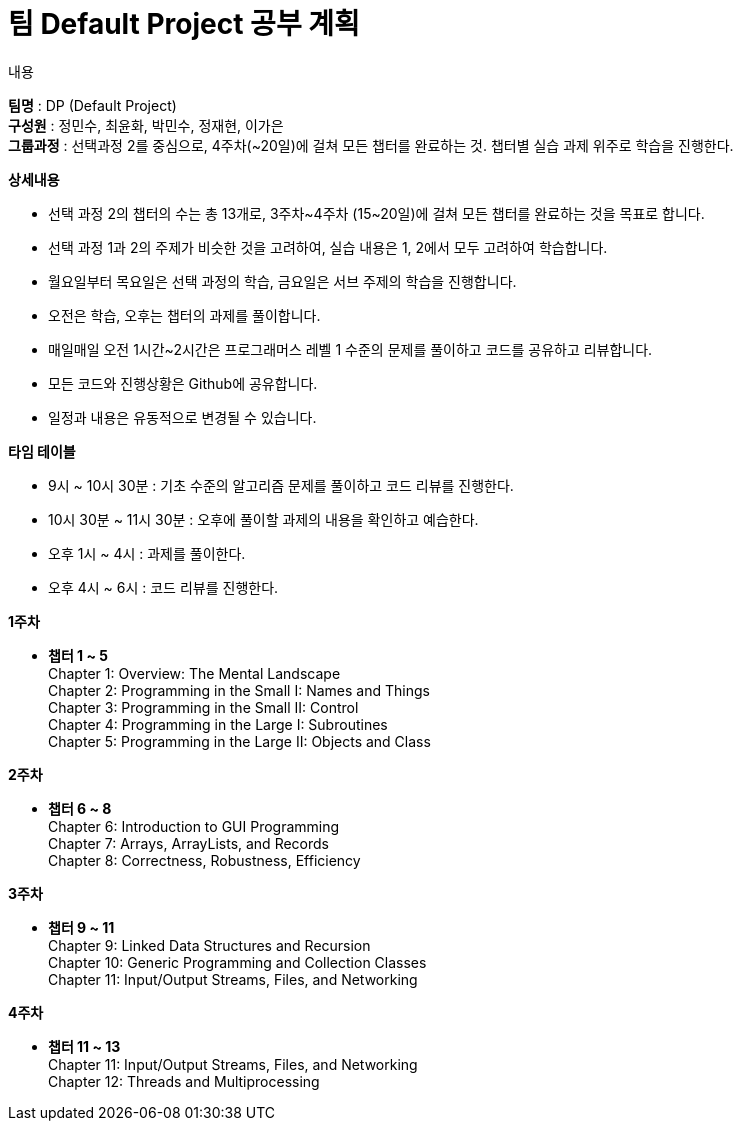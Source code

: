 = 팀 Default Project 공부 계획

.내용 
*팀명* : DP (Default Project) +
*구성원* : 정민수, 최윤화, 박민수, 정재현, 이가은 +
*그룹과정* : 선택과정 2를 중심으로, 4주차(~20일)에 걸쳐 모든 챕터를 완료하는 것. 챕터별 실습 과제 위주로 학습을 진행한다.


.*상세내용* +
* 선택 과정 2의 챕터의 수는 총 13개로, 3주차~4주차 (15~20일)에 걸쳐 모든 챕터를 완료하는 것을 목표로 합니다.

* 선택 과정 1과 2의 주제가 비슷한 것을 고려하여, 실습 내용은 1, 2에서 모두 고려하여 학습합니다.

* 월요일부터 목요일은 선택 과정의 학습, 금요일은 서브 주제의 학습을 진행합니다.

* 오전은 학습, 오후는 챕터의 과제를 풀이합니다.

* 매일매일 오전 1시간~2시간은 프로그래머스 레벨 1 수준의 문제를 풀이하고 코드를 공유하고 리뷰합니다.

* 모든 코드와 진행상황은 Github에 공유합니다.

* 일정과 내용은 유동적으로 변경될 수 있습니다.


.*타임 테이블* +
* 9시 ~ 10시 30분 : 기초 수준의 알고리즘 문제를 풀이하고 코드 리뷰를 진행한다.
* 10시 30분 ~ 11시 30분 : 오후에 풀이할 과제의 내용을 확인하고 예습한다.
* 오후 1시 ~ 4시 : 과제를 풀이한다.
* 오후 4시 ~ 6시 : 코드 리뷰를 진행한다.


.*1주차*
* *챕터 1 ~ 5* +
Chapter 1: Overview: The Mental Landscape +
Chapter 2: Programming in the Small I: Names and Things +
Chapter 3: Programming in the Small II: Control +
Chapter 4: Programming in the Large I: Subroutines +
Chapter 5: Programming in the Large II: Objects and Class +

.*2주차*
* *챕터 6 ~ 8* +
Chapter 6: Introduction to GUI Programming +
Chapter 7: Arrays, ArrayLists, and Records +
Chapter 8: Correctness, Robustness, Efficiency +

.*3주차*
* *챕터 9 ~ 11* + 
Chapter 9: Linked Data Structures and Recursion +
Chapter 10: Generic Programming and Collection Classes +
Chapter 11: Input/Output Streams, Files, and Networking + 

.*4주차*
* *챕터 11 ~ 13* +
Chapter 11: Input/Output Streams, Files, and Networking +
Chapter 12: Threads and Multiprocessing +




